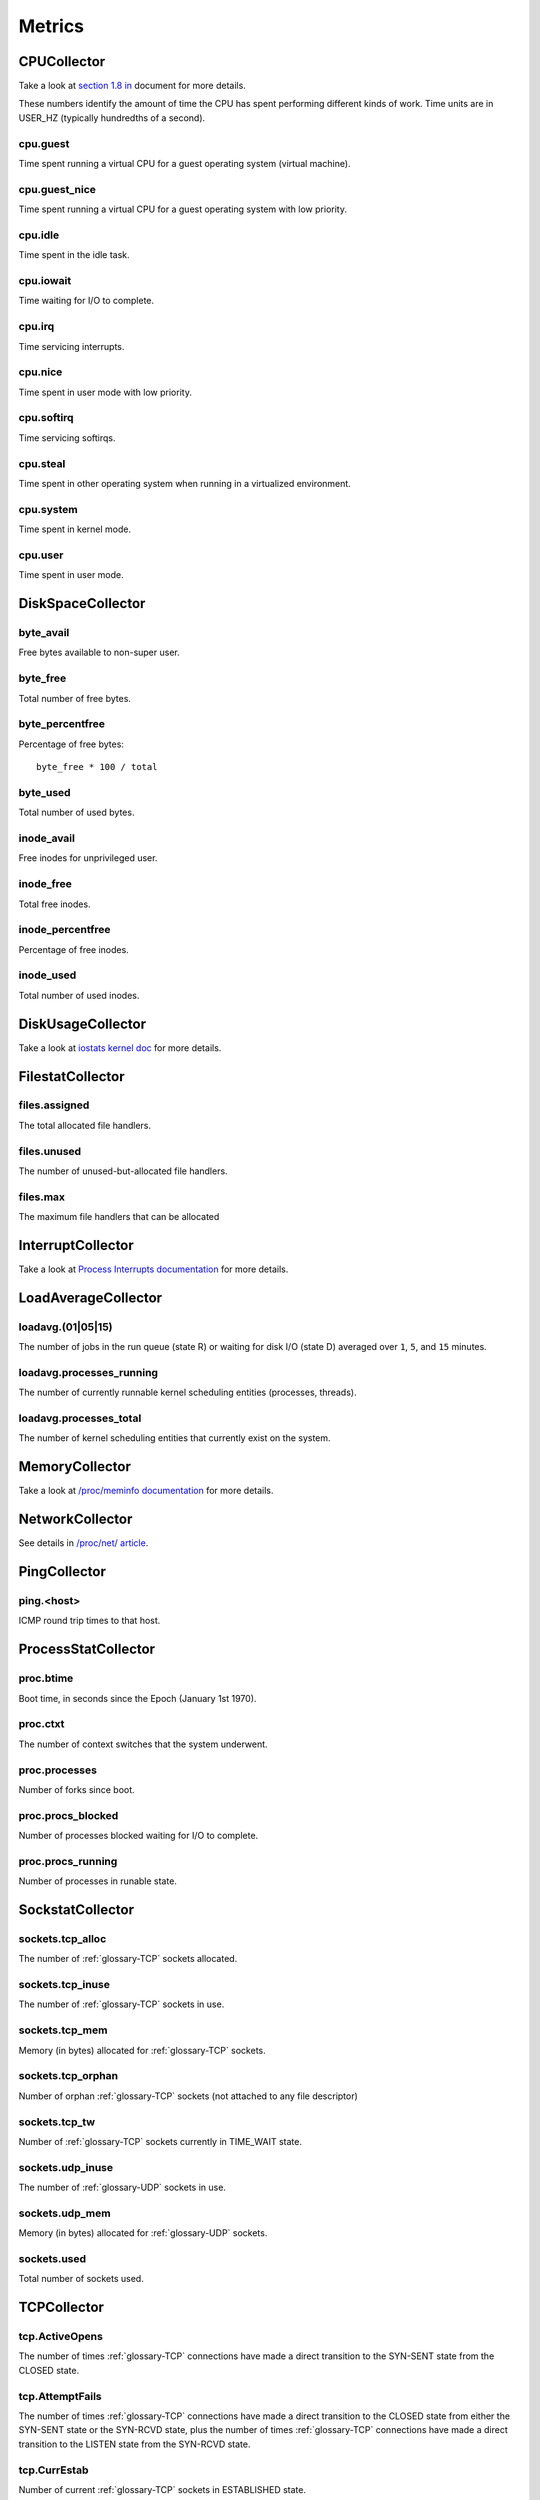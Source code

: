 Metrics
=======

CPUCollector
------------

Take a look at
`section 1.8 in <https://www.kernel.org/doc/Documentation/filesystems/proc.txt>`_
document for more details.

These numbers identify the amount of time the CPU has spent performing
different kinds of work. Time units are in USER_HZ (typically hundredths of a
second).

cpu.guest
~~~~~~~~~

Time spent running a virtual CPU for a guest operating system (virtual machine).

cpu.guest_nice
~~~~~~~~~~~~~~

Time spent running a virtual CPU for a guest operating system with low
priority.

cpu.idle
~~~~~~~~

Time spent in the idle task.

cpu.iowait
~~~~~~~~~~

Time waiting for I/O to complete.

cpu.irq
~~~~~~~

Time servicing interrupts.

cpu.nice
~~~~~~~~

Time spent in user mode with low priority.

cpu.softirq
~~~~~~~~~~~

Time servicing softirqs.

cpu.steal
~~~~~~~~~

Time spent in other operating system when running in a virtualized environment.

cpu.system
~~~~~~~~~~

.. TODO: define kernel mode

Time spent in kernel mode.

cpu.user
~~~~~~~~

.. TODO: define user mode

Time spent in user mode.

DiskSpaceCollector
------------------

byte_avail
~~~~~~~~~~

.. TODO: define non-super user

Free bytes available to non-super user.

byte_free
~~~~~~~~~

Total number of free bytes.

byte_percentfree
~~~~~~~~~~~~~~~~

Percentage of free bytes::

  byte_free * 100 / total

byte_used
~~~~~~~~~

Total number of used bytes.

inode_avail
~~~~~~~~~~~

Free inodes for unprivileged user.

inode_free
~~~~~~~~~~

.. TODO: define inodes

Total free inodes.

inode_percentfree
~~~~~~~~~~~~~~~~~

Percentage of free inodes.

inode_used
~~~~~~~~~~

Total number of used inodes.

DiskUsageCollector
------------------

Take a look at
`iostats kernel doc <https://www.kernel.org/doc/Documentation/iostats.txt>`_
for more details.

FilestatCollector
-----------------

files.assigned
~~~~~~~~~~~~~~

The total allocated file handlers.

files.unused
~~~~~~~~~~~~

The number of unused-but-allocated file handlers.

files.max
~~~~~~~~~

The maximum file handlers that can be allocated

InterruptCollector
------------------

Take a look at
`Process Interrupts documentation <https://access.redhat.com/documentation/en-US/Red_Hat_Enterprise_Linux/6/html/Deployment_Guide/s2-proc-interrupts.html>`_
for more details.

LoadAverageCollector
--------------------

loadavg.(01|05|15)
~~~~~~~~~~~~~~~~~~

The number of jobs in the run queue (state R) or waiting for disk I/O (state D)
averaged over ``1``, ``5``, and ``15`` minutes.

loadavg.processes_running
~~~~~~~~~~~~~~~~~~~~~~~~~

The number of currently runnable kernel scheduling entities (processes,
threads).

loadavg.processes_total
~~~~~~~~~~~~~~~~~~~~~~~

The number of kernel scheduling entities that currently exist on the system.

MemoryCollector
---------------

Take a look at
`/proc/meminfo documentation <https://access.redhat.com/documentation/en-US/Red_Hat_Enterprise_Linux/6/html/Deployment_Guide/s2-proc-meminfo.html>`_
for more details.

NetworkCollector
----------------

See details in
`/proc/net/ article <http://www.onlamp.com/pub/a/linux/2000/11/16/LinuxAdmin.html>`_.

PingCollector
-------------

ping.<host>
~~~~~~~~~~~

.. TODO: define ICMP

ICMP round trip times to that host.

ProcessStatCollector
--------------------

proc.btime
~~~~~~~~~~

Boot time, in seconds since the Epoch (January 1st 1970).

proc.ctxt
~~~~~~~~~

.. TODO: define context switch

The number of context switches that the system underwent.

proc.processes
~~~~~~~~~~~~~~

.. TODO: define forks?

Number of forks since boot.

proc.procs_blocked
~~~~~~~~~~~~~~~~~~

Number of processes blocked waiting for I/O to complete.

proc.procs_running
~~~~~~~~~~~~~~~~~~

Number of processes in runable state.

SockstatCollector
-----------------

sockets.tcp_alloc
~~~~~~~~~~~~~~~~~

The number of :ref:`glossary-TCP` sockets allocated.

sockets.tcp_inuse
~~~~~~~~~~~~~~~~~

The number of :ref:`glossary-TCP` sockets in use.

sockets.tcp_mem
~~~~~~~~~~~~~~~

Memory (in bytes) allocated for :ref:`glossary-TCP` sockets.

sockets.tcp_orphan
~~~~~~~~~~~~~~~~~~

Number of orphan :ref:`glossary-TCP` sockets (not attached to any file descriptor)

sockets.tcp_tw
~~~~~~~~~~~~~~

Number of :ref:`glossary-TCP` sockets currently in TIME_WAIT state.

sockets.udp_inuse
~~~~~~~~~~~~~~~~~

The number of :ref:`glossary-UDP` sockets in use.

sockets.udp_mem
~~~~~~~~~~~~~~~

Memory (in bytes) allocated for :ref:`glossary-UDP` sockets.

sockets.used
~~~~~~~~~~~~

Total number of sockets used.

TCPCollector
------------

tcp.ActiveOpens
~~~~~~~~~~~~~~~

The number of times :ref:`glossary-TCP` connections have made a direct transition to the
SYN-SENT state from the CLOSED state.

tcp.AttemptFails
~~~~~~~~~~~~~~~~

The number of times :ref:`glossary-TCP` connections have made a direct transition to the CLOSED
state from either the SYN-SENT state or the SYN-RCVD state, plus the number of
times :ref:`glossary-TCP` connections have made a direct transition to the LISTEN state from
the SYN-RCVD state.

tcp.CurrEstab
~~~~~~~~~~~~~

Number of current :ref:`glossary-TCP` sockets in ESTABLISHED state.

tcp.EstabResets
~~~~~~~~~~~~~~~

The number of times :ref:`glossary-TCP` connections have made a direct transition to the CLOSED
state from either the ESTABLISHED state or the CLOSE-WAIT state.

tcp.InErrs
~~~~~~~~~~

The total number of segments received in error (for example, bad :ref:`glossary-TCP`
checksums).

tcp.ListenDrops
~~~~~~~~~~~~~~~

Number of SYNs to LISTEN sockets dropped.

tcp.ListenOverflows
~~~~~~~~~~~~~~~~~~~

Number of times the listen queue of a socket overflowed.

tcp.PassiveOpens
~~~~~~~~~~~~~~~~

Number of successful passive fast opens.

tcp.TCPAbortOnMemory
~~~~~~~~~~~~~~~~~~~~

Number of connections aborted due to memory pressure.

tcp.TCPBacklogDrop
~~~~~~~~~~~~~~~~~~

Number of frames dropped because of full backlog queue.

tcp.TCPFastRetrans
~~~~~~~~~~~~~~~~~~

Number of fast retransmits.

tcp.TCPForwardRetrans
~~~~~~~~~~~~~~~~~~~~~

Number of forward retransmits.

tcp.TCPLoss
~~~~~~~~~~~

.. todo:: Find out what it is.

tcp.TCPLostRetransmit
~~~~~~~~~~~~~~~~~~~~~

Number of retransmits lost.

tcp.TCPSlowStartRetrans
~~~~~~~~~~~~~~~~~~~~~~~

Number of retransmits in slow start.

tcp.TCPTimeouts
~~~~~~~~~~~~~~~

Number of other :ref:`glossary-TCP` timeouts.

UptimeCollector
---------------

uptime.minutes
~~~~~~~~~~~~~~

The number of minutes the system has been up.

VMStatCollector
---------------

Look in `Memory Management <http://www.tldp.org/LDP/tlk/mm/memory.html>`_ for more
details.

vmstat.pgpgin
~~~~~~~~~~~~~

Number of kilobytes the system has paged in from disk per second.

vmstat.pgpgout
~~~~~~~~~~~~~~

Number of kilobytes the system has paged out to disk per second.

vmstat.pswpin
~~~~~~~~~~~~~

Number of kilobytes the system has swapped in from disk per second.

vmstat.pswpout
~~~~~~~~~~~~~~

Number of kilobytes the system has swapped out to disk per second.
